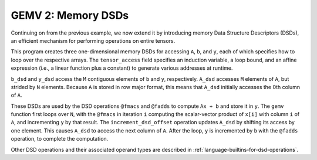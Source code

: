 GEMV 2: Memory DSDs
===================

Continuing on from the previous example, we now extend it by introducing
memory Data Structure Descriptors (DSDs), an efficient mechanism for
performing operations on entire tensors.

This program creates three one-dimensional memory DSDs for accessing ``A``,
``b``, and ``y``, each of which specifies how to loop over the respective
arrays.
The ``tensor_access`` field specifies an induction variable, a loop bound,
and an affine expression (i.e., a linear function plus a constant) to generate
various addresses at runtime.

``b_dsd`` and ``y_dsd`` access the ``M`` contiguous elements of ``b`` and ``y``,
respectively.
``A_dsd`` accesses ``M`` elements of ``A``, but strided by ``N`` elements.
Because ``A`` is stored in row major format, this means that ``A_dsd``
initially accesses the 0th column of ``A``.

These DSDs are used by the DSD operations ``@fmacs`` and ``@fadds`` to
compute ``Ax + b`` and store it in ``y``.
The ``gemv`` function first loops over ``N``, with the ``@fmacs`` in iteration
``i`` computing the scalar-vector product of ``x[i]`` with column ``i``
of ``A``, and incrementing ``y`` by that result.
The ``increment_dsd_offset`` operation updates ``A_dsd`` by shifting its
access by one element.
This causes ``A_dsd`` to access the next column of ``A``.
After the loop, ``y`` is incremented by ``b`` with the ``@fadds`` operation,
to complete the computation.

Other DSD operations and their associated operand types are described in
:ref:`language-builtins-for-dsd-operations`.
